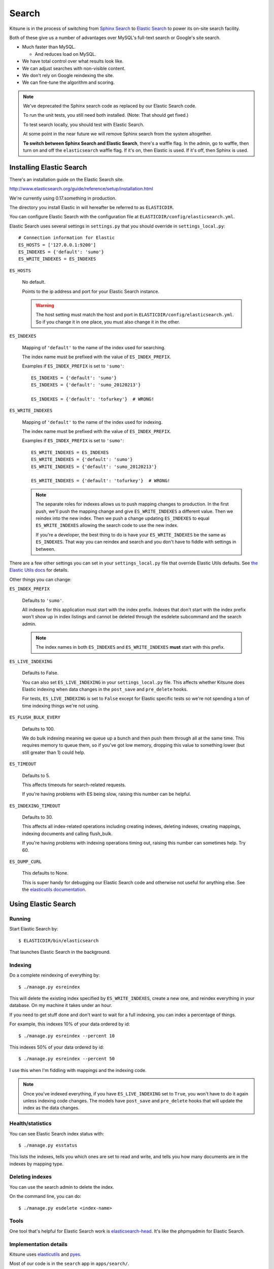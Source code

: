 .. _search-chapter:

======
Search
======

Kitsune is in the process of switching from `Sphinx Search
<http://www.sphinxsearch.com>`_ to `Elastic Search
<http://www.elasticsearch.org/>`_ to power its on-site search
facility.

Both of these give us a number of advantages over MySQL's full-text
search or Google's site search.

* Much faster than MySQL.

  * And reduces load on MySQL.

* We have total control over what results look like.
* We can adjust searches with non-visible content.
* We don't rely on Google reindexing the site.
* We can fine-tune the algorithm and scoring.


.. Note::

   We've deprecated the Sphinx search code as replaced by our Elastic
   Search code.

   To run the unit tests, you still need both installed. (Note: That
   should get fixed.)

   To test search locally, you should test with Elastic Search.

   At some point in the near future we will remove Sphinx search from
   the system altogether.

   **To switch between Sphinx Search and Elastic Search**, there's a
   waffle flag.  In the admin, go to waffle, then turn on and off the
   ``elasticsearch`` waffle flag.  If it's on, then Elastic is used.
   If it's off, then Sphinx is used.


Installing Elastic Search
=========================

There's an installation guide on the Elastic Search site.

http://www.elasticsearch.org/guide/reference/setup/installation.html

We're currently using 0.17.something in production.

The directory you install Elastic in will hereafter be referred to as
``ELASTICDIR``.

You can configure Elastic Search with the configuration file at
``ELASTICDIR/config/elasticsearch.yml``.

Elastic Search uses several settings in ``settings.py`` that you
should override in ``settings_local.py``::

    # Connection information for Elastic
    ES_HOSTS = ['127.0.0.1:9200']
    ES_INDEXES = {'default': 'sumo'}
    ES_WRITE_INDEXES = ES_INDEXES


``ES_HOSTS``

    No default.

    Points to the ip address and port for your Elastic Search
    instance.

    .. Warning::

       The host setting must match the host and port in
       ``ELASTICDIR/config/elasticsearch.yml``. So if you change it
       in one place, you must also change it in the other.


``ES_INDEXES``

    Mapping of ``'default'`` to the name of the index used for
    searching.

    The index name must be prefixed with the value of
    ``ES_INDEX_PREFIX``.

    Examples if ``ES_INDEX_PREFIX`` is set to ``'sumo'``::

        ES_INDEXES = {'default': 'sumo'}
        ES_INDEXES = {'default': 'sumo_20120213'}

        ES_INDEXES = {'default': 'tofurkey'}  # WRONG!


``ES_WRITE_INDEXES``

    Mapping of ``'default'`` to the name of the index used for
    indexing.

    The index name must be prefixed with the value of
    ``ES_INDEX_PREFIX``.

    Examples if ``ES_INDEX_PREFIX`` is set to ``'sumo'``::

        ES_WRITE_INDEXES = ES_INDEXES
        ES_WRITE_INDEXES = {'default': 'sumo'}
        ES_WRITE_INDEXES = {'default': 'sumo_20120213'}

        ES_WRITE_INDEXES = {'default': 'tofurkey'}  # WRONG!

    .. Note::

       The separate roles for indexes allows us to push mapping
       changes to production. In the first push, we'll push the
       mapping change and give ``ES_WRITE_INDEXES`` a different
       value. Then we reindex into the new index. Then we push a
       change updating ``ES_INDEXES`` to equal ``ES_WRITE_INDEXES``
       allowing the search code to use the new index.

       If you're a developer, the best thing to do is have your
       ``ES_WRITE_INDEXES`` be the same as ``ES_INDEXES``. That way
       you can reindex and search and you don't have to fiddle with
       settings in between.


There are a few other settings you can set in your ``settings_local.py``
file that override Elastic Utils defaults.  See `the Elastic Utils
docs <http://elasticutils.readthedocs.org/en/latest/installation.html#configure>`_
for details.

Other things you can change:

``ES_INDEX_PREFIX``

    Defaults to ``'sumo'``.

    All indexes for this application must start with the index
    prefix. Indexes that don't start with the index prefix won't show
    up in index listings and cannot be deleted through the esdelete
    subcommand and the search admin.

    .. Note::

       The index names in both ``ES_INDEXES`` and ``ES_WRITE_INDEXES``
       **must** start with this prefix.

``ES_LIVE_INDEXING``

    Defaults to False.

    You can also set ``ES_LIVE_INDEXING`` in your
    ``settings_local.py`` file. This affects whether Kitsune does
    Elastic indexing when data changes in the ``post_save`` and
    ``pre_delete`` hooks.

    For tests, ``ES_LIVE_INDEXING`` is set to ``False`` except for
    Elastic specific tests so we're not spending a ton of time
    indexing things we're not using.

``ES_FLUSH_BULK_EVERY``

    Defaults to 100.

    We do bulk indexing meaning we queue up a bunch and then push them
    through all at the same time. This requires memory to queue them,
    so if you've got low memory, dropping this value to something
    lower (but still greater than 1) could help.

``ES_TIMEOUT``

    Defaults to 5.

    This affects timeouts for search-related requests.

    If you're having problems with ES being slow, raising this number
    can be helpful.

``ES_INDEXING_TIMEOUT``

    Defaults to 30.

    This affects all index-related operations including creating
    indexes, deleting indexes, creating mappings, indexing documents
    and calling flush_bulk.

    If you're having problems with indexing operations timing out,
    raising this number can sometimes help. Try 60.

``ES_DUMP_CURL``

    This defaults to None.

    This is super handy for debugging our Elastic Search code and
    otherwise not useful for anything else. See the `elasticutils
    documentation
    <http://elasticutils.readthedocs.org/en/latest/debugging.html#es-dump-curl>`_.



Using Elastic Search
====================

Running
-------

Start Elastic Search by::

    $ ELASTICDIR/bin/elasticsearch

That launches Elastic Search in the background.


Indexing
--------

Do a complete reindexing of everything by::

    $ ./manage.py esreindex

This will delete the existing index specified by ``ES_WRITE_INDEXES``,
create a new one, and reindex everything in your database. On my
machine it takes under an hour.

If you need to get stuff done and don't want to wait for a full
indexing, you can index a percentage of things.

For example, this indexes 10% of your data ordered by id::

    $ ./manage.py esreindex --percent 10

This indexes 50% of your data ordered by id::

    $ ./manage.py esreindex --percent 50

I use this when I'm fiddling with mappings and the indexing code.


.. Note::

   Once you've indexed everything, if you have ``ES_LIVE_INDEXING``
   set to ``True``, you won't have to do it again unless indexing code
   changes. The models have ``post_save`` and ``pre_delete`` hooks
   that will update the index as the data changes.


Health/statistics
-----------------

You can see Elastic Search index status with::

    $ ./manage.py esstatus

This lists the indexes, tells you which ones are set to read and
write, and tells you how many documents are in the indexes by mapping
type.


Deleting indexes
----------------

You can use the search admin to delete the index.

On the command line, you can do::

    $ ./manage.py esdelete <index-name>



Tools
-----

One tool that's helpful for Elastic Search work is `elasticsearch-head
<https://github.com/mobz/elasticsearch-head>`_. It's like the
phpmyadmin for Elastic Search.


Implementation details
----------------------

Kitsune uses `elasticutils
<https://github.com/davedash/elasticutils>`_ and `pyes
<https://github.com/aparo/pyes>`_.

Most of our code is in the ``search`` app in ``apps/search/``.

Models in Kitsune that are indexable use ``SearchMixin`` defined in
``models.py``.

Utility functions are implemented in ``es_utils.py``.

Sub commands for ``manage.py`` are implemented in
``management/commands/``.


Search Scoring
==============

These are the defaults that apply to all searches:

kb:

    query fields: title, content, summary, keywords

questions:

    query fields: title, question_content, answer_content

forums:

    query fields: title, content


.. Note::

   We can do boosts/weights, but currently there is no
   boosting/weighting done.


Elastic Search is built on top of Lucene so the `Lucene documentation
on scoring <http://lucene.apache.org/java/3_5_0/scoring.html>`_ covers
how a document is scored in regards to the search query and its
contents. The weights modify that---they're query-level boosts.

Additionally we use a series of filters on tags, q_tags, and other
properties of the documents like has_helpful, is_locked, is_archived,
etc, In Elastic Search, filters remove items from the result set, but
don't otherwise affect the scoring.


Front page search
-----------------

A front page search is what happens when you start on the front page,
enter in a search query in the search box, and click on the green
arrow.

Front page search does the following:

1. searches only kb and questions
2. (filter) kb articles are tagged with the product (e.g. "desktop")
3. (filter) kb articles must not be archived
4. (filter) kb articles must be in Troubleshooting (10) and
   How-to (20) categories
5. (filter) questions are tagged with the product (e.g. "desktop")
6. (filter) questions must have an answer marked as helpful


It scores as specified above.


Advanced search
---------------

The advanced search form lines up with the filters applied.

For example, if you search for knowledge base articles in the
Troubleshooting category, then we add a filter where the result has to
be in the Troubleshooting category.


Link to the Elastic Search code
-------------------------------

Here's a link to the search view in the master branch. This is what's
on dev:

https://github.com/mozilla/kitsune/blob/master/apps/search/views.py


Here's a link to the search view in the next branch. This is what's
on staging:

https://github.com/mozilla/kitsune/blob/next/apps/search/views.py


Installing Sphinx Search
========================

We currently require **Sphinx 0.9.9**. You may be able to install this from a
package manager like yum, aptitude, or brew.

If not, you can easily `download <http://sphinxsearch.com/downloads/>`_ the
source and compile it. Generally all you'll need to do is::

    $ cd sphinx-0.9.9
    $ ./configure --enable-id64  # Important! We need 64-bit document IDs.
    $ make
    $ sudo make install

This should install Sphinx in ``/usr/local/bin``. (You can change this by
setting the ``--prefix`` argument to ``configure``.)

To test that everything works, make sure that the ``SPHINX_INDEXER`` and
``SPHINX_SEARCHD`` settings point to the ``indexer`` and ``searchd`` binaries,
respectively. (Probably ``/usr/local/bin/indexer`` and
``/usr/local/bin/searchd``, unless you changed the prefix.) Then run the
Kitsune search tests::

    $ ./manage.py test -s --no-input --logging-clear-handlers search

If the tests pass, everything is set up correctly!


Using Sphinx Search
===================

Having Sphinx installed will allow the search tests to run, which may be
enough. But you want to work on or test the search app, you will probably need
to actually see search results!


The Easy, Sort of Wrong Way
---------------------------

The easiest way to start Sphinx for testing is to use some helpful management
commands for developers::

    $ ./manage.py reindex
    $ ./manage.py start_sphinx

You can also stop Sphinx::

    $ ./manage.py stop_sphinx

If you need to update the search indexes, you can pass the ``--rotate`` flag to
``reindex`` to update them in-place::

    $ ./manage.py reindex --rotate

While this method is very easy, you will need to reindex after any time you run
the search tests, as they will overwrite the data files Sphinx uses.


The Complicated but Safe Way
----------------------------

You can safely run multiple instances of ``searchd`` as long as they listen on
different ports, and store their data files in different locations.

The advantage of this method is that you won't need to reindex every time you
run the search tests. Otherwise, this should be identical to the easy method
above.

Start by copying ``configs/sphinx`` to a new directory, for example::

    $ cp -r configs/sphinx ../
    $ cd ../sphinx

Then create your own ``localsettings.py`` file::

    $ cp localsettings.py-dist localsettings.py
    $ vim localsettings.py

Fill in the settings so they match the values in ``settings_local.py``. Pick a
place on the file system for ``ROOT_PATH``.

Once you have tweaked all the settings so Sphinx will be able to talk to your
database and write to the directories, you can run the Sphinx binaries
directly (as long as they are on your ``$PATH``)::

    $ indexer --all -c sphinx.conf
    $ searchd -c sphinx.conf

You can reindex without restarting ``searchd`` by using the ``--rotate`` flag
for ``indexer``::

    $ indexer --all --rotate -c sphinx.conf

You can also stop ``searchd``::

    $ searchd --stop -c sphinx.conf

This method not only lets you maintain a running Sphinx instance that doesn't
get wiped out by the tests, but also lets you see some very interesting output
from Sphinx about indexing rate and statistics.
